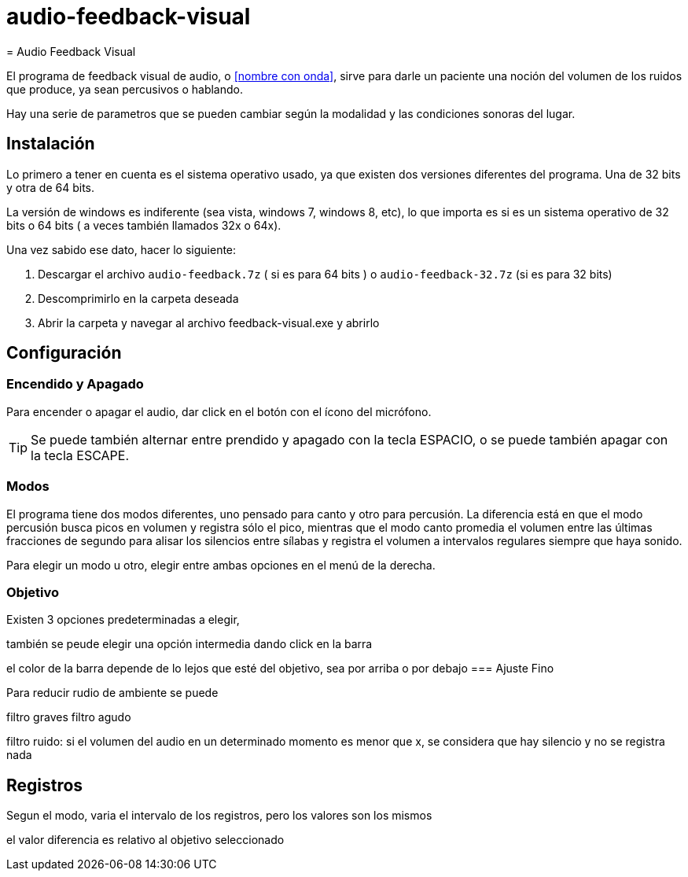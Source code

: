 # audio-feedback-visual
= Audio Feedback Visual

El programa de feedback visual de audio, o <<nombre con onda>>,  sirve para darle un paciente una noción del volumen de los ruidos que produce, ya sean percusivos o hablando.

Hay una serie de parametros que se pueden cambiar según la modalidad y las condiciones sonoras del lugar.


== Instalación

Lo primero a tener en cuenta es el sistema operativo usado, ya que existen dos versiones diferentes del programa. Una de 32 bits y otra de 64 bits.

La versión de windows es indiferente (sea vista, windows 7, windows 8, etc), lo que importa es si es un sistema operativo de 32 bits o 64 bits ( a veces también llamados 32x o 64x).

Una vez sabido ese dato, hacer lo siguiente:

. Descargar el archivo `audio-feedback.7z` ( si es para 64 bits ) o `audio-feedback-32.7z` (si es para 32 bits)
. Descomprimirlo en la carpeta deseada
. Abrir la carpeta y navegar al archivo feedback-visual.exe y abrirlo


== Configuración

=== Encendido y Apagado

Para encender o apagar el audio, dar click en el botón con el ícono del micrófono.

[TIP]
Se puede también alternar entre prendido y apagado con la tecla ESPACIO, o se puede también apagar con la tecla ESCAPE.

=== Modos

El programa tiene dos modos diferentes, uno pensado para canto y otro para percusión. La diferencia está en que el modo percusión busca picos en volumen y registra sólo el pico, mientras que el modo canto promedia el volumen entre las últimas fracciones de segundo para alisar los silencios entre sílabas y registra el volumen a intervalos regulares siempre que haya sonido.

Para elegir un modo u otro, elegir entre ambas opciones en el menú de la derecha.

=== Objetivo

Existen 3 opciones predeterminadas a elegir,

también se peude elegir una opción intermedia dando click en la barra

el color de la barra  depende de lo lejos que esté del objetivo, sea por arriba o por debajo
=== Ajuste Fino


Para reducir rudio de ambiente se puede

filtro graves 
filtro agudo

filtro ruido:  si el volumen del audio en un determinado momento es menor que x, se considera que hay silencio y no se registra nada


== Registros

Segun el modo, varia el intervalo de los registros, pero los valores son los mismos

el valor diferencia es relativo al objetivo seleccionado
